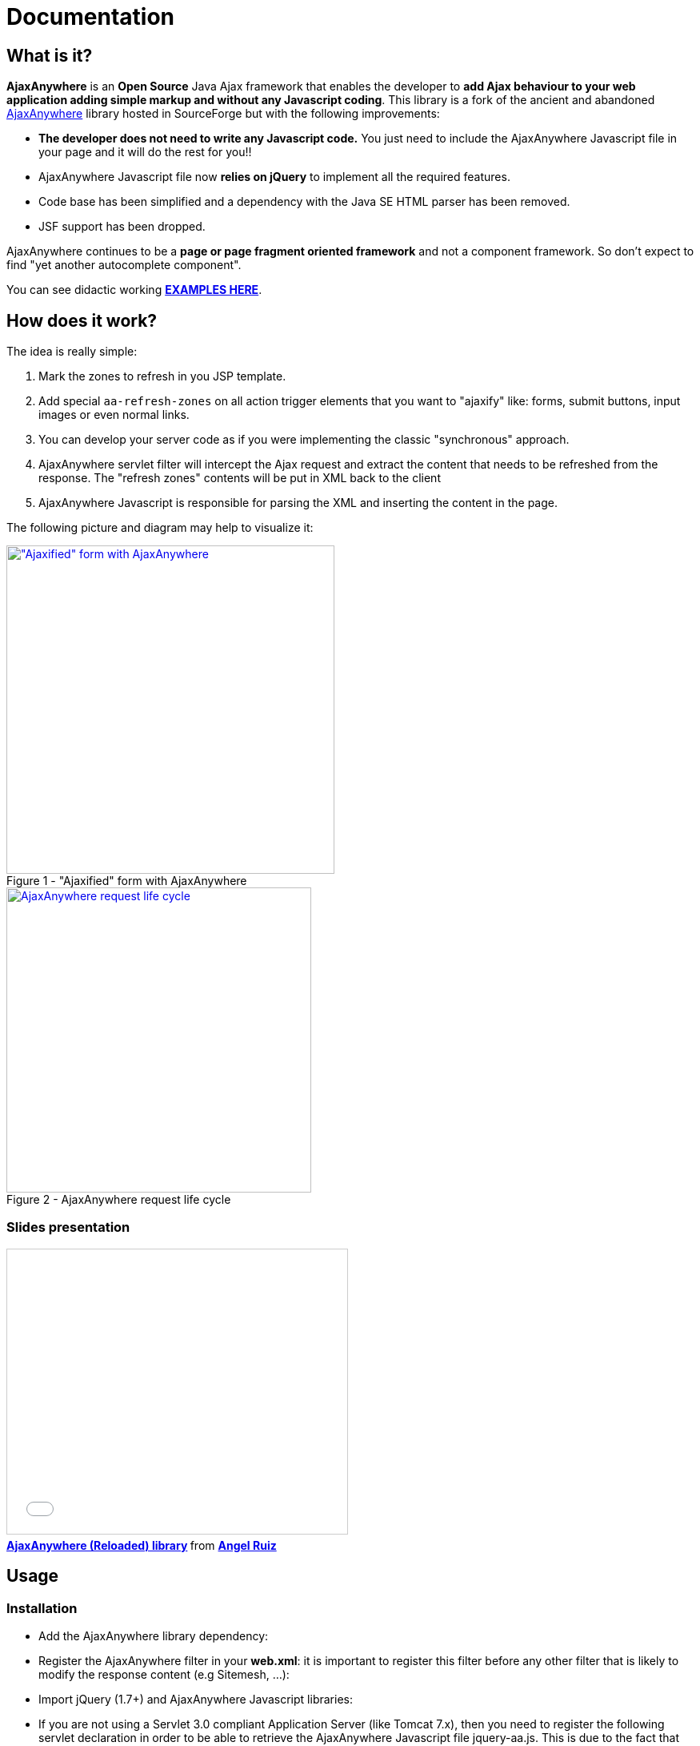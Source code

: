 = Documentation
:jbake-type: documentation
:jbake-tags: projects, jlangdetect, deck2pdf, teamcity, jbake, groovy
:jbake-status: published


== What is it?

*AjaxAnywhere* is an *Open Source* Java Ajax framework that enables the
developer to **add Ajax behaviour to your web application adding simple
markup and without any Javascript coding**. This library is a fork of
the ancient and abandoned
http://ajaxanywhere.sourceforge.net/[AjaxAnywhere] library hosted in
SourceForge but with the following improvements:

* *The developer does not need to write any Javascript code.* You just
need to include the AjaxAnywhere Javascript file in your page and it
will do the rest for you!!
* AjaxAnywhere Javascript file now *relies on jQuery* to implement all
the required features.
* Code base has been simplified and a dependency with the Java SE HTML
parser has been removed.
* JSF support has been dropped. +

AjaxAnywhere continues to be a *page or page fragment oriented
framework* and not a component framework. So don’t expect to find "yet
another autocomplete component".

You can see didactic working
**http://www.ajaxanywhere.com/action/examples[EXAMPLES HERE]**.

== How does it work?

The idea is really simple:

1.  Mark the zones to refresh in you JSP template.
2.  Add special `aa-refresh-zones` on all action trigger elements that
you want to "ajaxify" like: forms, submit buttons, input images or
even normal links.
3.  You can develop your server code as if you were implementing the
classic "synchronous" approach.
4.  AjaxAnywhere servlet filter will intercept the Ajax request and
extract the content that needs to be refreshed from the response. The
"refresh zones" contents will be put in XML back to the client +
5.  AjaxAnywhere Javascript is responsible for parsing the XML and
inserting the content in the page.

The following picture and diagram may help to visualize it:

[.float-group]
--
[.left.thumbnail-next]
image::img/aa-image1.png[alt="\"Ajaxified\" form with AjaxAnywhere", 410, class="thumbnail", caption="Figure 1 - ", title="\"Ajaxified\" form with AjaxAnywhere", class="thumbnail", link="img/aa-image1.png"]

[.left.thumbnail-next]
image::img/aa-image2.png[alt="AjaxAnywhere request life cycle", 381, caption="Figure 2 - ", title="AjaxAnywhere request life cycle", link="img/aa-image2.png"]
--

=== Slides presentation

++++
<iframe src="//www.slideshare.net/slideshow/embed_code/17160667" width="425" height="355" frameborder="0" marginwidth="0" marginheight="0" scrolling="no" style="border:1px solid #CCC; border-width:1px; margin-bottom:5px; max-width: 100%;" allowfullscreen> </iframe> <div style="margin-bottom:5px"> <strong> <a href="//www.slideshare.net/pakin318/ajaxanywhere-reloaded-library" title="AjaxAnywhere (Reloaded) library" target="_blank">AjaxAnywhere (Reloaded) library</a> </strong> from <strong><a href="//www.slideshare.net/pakin318" target="_blank">Angel Ruiz</a></strong> </div>
++++

== Usage

=== Installation

[#coordinates]
* Add the AjaxAnywhere library dependency:

++++
<script src="https://gist.github.com/aruizca/5079938.js"></script>
++++

* Register the AjaxAnywhere filter in your **web.xml**: it is important to
  register this filter before any other filter that is likely to modify
  the response content (e.g Sitemesh, …):

++++
<script src="https://gist.github.com/aruizca/5080030.js"></script>
++++

* Import jQuery (1.7+) and AjaxAnywhere Javascript libraries:

++++
<script src="https://gist.github.com/aruizca/5080080.js"></script>
++++

* If you are not using a Servlet 3.0 compliant Application Server (like
  Tomcat 7.x), then you need to register the following servlet declaration
  in order to be able to retrieve the AjaxAnywhere Javascript file
  jquery-aa.js. This is due to the fact that AjaxAnywhere is using the
  http://alexismp.wordpress.com/2010/04/28/web-inflib-jarmeta-infresources/[
  Servlet 3.0 mechanism to serve static resources from within a JAR file^]:

++++
<script src="https://gist.github.com/aruizca/5080167.js"></script>
++++


=== How to **ajaxify** page elements

Just add a new attribute called `aa-refresh-zones`, with a comma
separated list of names of the *zones* you want to refresh, to any
**form**, **input**, **button**,*select* or **anchor element**.

* **`<form …>`**: this will automatically "ajaxify" all the submits from
within the form
(http://www.ajaxanywhere.com/action/examples#example1[working example]):

++++
<script src="https://gist.github.com/aruizca/5079302.js"></script>
++++

* **`<input type="submit" …>`, `<input type="image" …>`, `<button
type="submit" …>`**: this way you can specify more fine grained behavior
refresh zones depending upon the clicked button within a form. You don’t
need to ajaxify the form if you ajaxify the individual elements within
the form. The **refresh zones specified in a submit element will always
override those specified in the form**
(http://www.ajaxanywhere.com/action/examples#example2[working example]):

++++
<script src="https://gist.github.com/aruizca/5079390.js"></script>
++++

* **`<select …>`**: you can also trigger an Ajax request when the selected
  value changes in a drop-down list
  (http://www.ajaxanywhere.com/action/examples#example3[working example]):

++++
<script src="https://gist.github.com/aruizca/5079417.js"></script>
++++

* **`<a href="…" …>`**: without requiring a form scope, **you can also
  "ajaxify" any link within your page**
  (http://www.ajaxanywhere.com/action/examples#example4[working example]):

++++
<script src="https://gist.github.com/aruizca/5079674.js"></script>
++++

=== Mark the zones to refresh in your page

It is as simple as: +

* declaring the AjaxAnywhere taglib in your JSP template:

++++
<script src="https://gist.github.com/aruizca/5079807.js"></script>
++++

* and embed the content you want to refresh within the AjaxAnywhere tag:

++++
<script src="https://gist.github.com/aruizca/5079843.js"></script>
++++

== F.A.Q.

==== Where can I download the library?
We highly recommend that you use a dependency manager like Maven, Gradle
or Apache Ivy and use the Maven coordinates explained
<<coordinates,above>>. But if you are stuck in an awful legacy
project and you want to make it look nicer with AjaxAnywhere, then you
can download the library from the
link:++https://oss.sonatype.org/index.html#nexus-search;gav~com.nerderg.ajaxanywhere~ajaxanywhere~2.0~jar~++[AjaxAnywhere
Maven repository hosted by Sonatype^].

==== How can I display a spinner or any other notification mechanism while the Ajax request is processed?
Since AjaxAnywhere delegates on jQuery to perform the Ajax request, you
just need to register an event handler using the
`link:http://api.jquery.com/ajaxStart/[jQuery ajaxStart()^]` method and
implement the behavior you want. Next there is an example that shows how
to do it:

++++
<script src="https://gist.github.com/aruizca/5139667.js"></script>
++++

==== Is there any way to identify an AjaxAnywhere Ajax request at server side?

Sure you can! In fact one very common use case in a controller is to
perform either a forward or a redirect depending on if it was an Ajax
request or not. AjaxAnywhere provides the static
*AAUtils.isAjaxAnywhereRequest(request)* method for your convenience:

++++
<script src="https://gist.github.com/aruizca/5139808.js"></script>
++++

==== What are the advantages of using AjaxAnywhere?
Just three words: **simplicity, productivity and maintainability**. For
most of the use cases that a developer can face, AjaxAnywhere is the
*easiest* and *most cost-effective* way to implement Ajax enabled web
applications. +

You can also implement AjaxAnywhere in your legacy projects without
making any change to your controller layer. It also makes it easier to
implement graceful degradation or continued enhancement to your UI so
you can meet you accessibility requirements without crippling the UX.

==== Are there any inconveniences?
Although AjaxAnywhere impact on response time is negligible for the vast
majority of use cases that we all developers have to deal with on daily
basis, but there could be certain scenarios where 10ms per request
must be taken into consideration.

==== I am still stuck in JDK 1.4, can I still use AjaxAnywhere?
We feel so sorry for you mate… what can we do? Oh yeah! we created a
profile in the AjaxAnywhere library pom file so you can download the
source code, and package your own JDK 1.4 compatible JAR. Once you pull
the code, execute the following Maven command in the AjaxAnywhere Core
folder (not the parent project folder):

----
mvn package -P1.4
----

==== What external dependencies does AjaxAnywhere have?
None whatsoever. You just need a JRE 5+ and a Servlet 2.3+ container. +
The application logging is performed with JUL (Java Util Logging). +
 +
At client side though you will need jQuery 1.7+, although *jQuery 1.9.x*
is recommended.

==== What if I want to bridge the JUL based traces to SLF4J?
AjaxAnywhere includes a ServletContextListener implementation to do
that. Just add it to your web.xml as follows: +

++++
<script src="https://gist.github.com/aruizca/5080373.js"></script>
++++








